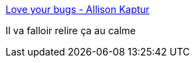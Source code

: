 :jbake-type: post
:jbake-status: published
:jbake-title: Love your bugs - Allison Kaptur
:jbake-tags: debug,programming,@todo,présentation,_mois_avr.,_année_2018
:jbake-date: 2018-04-16
:jbake-depth: ../
:jbake-uri: shaarli/1523857842000.adoc
:jbake-source: https://nicolas-delsaux.hd.free.fr/Shaarli?searchterm=http%3A%2F%2Fakaptur.com%2Fblog%2F2017%2F11%2F12%2Flove-your-bugs%2F&searchtags=debug+programming+%40todo+pr%C3%A9sentation+_mois_avr.+_ann%C3%A9e_2018
:jbake-style: shaarli

http://akaptur.com/blog/2017/11/12/love-your-bugs/[Love your bugs - Allison Kaptur]

Il va falloir relire ça au calme
